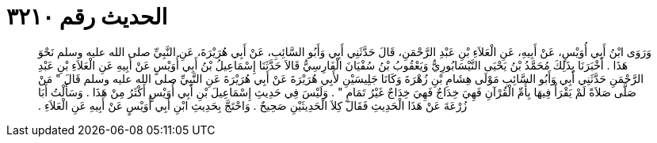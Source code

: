 
= الحديث رقم ٣٢١٠

[quote.hadith]
وَرَوَى ابْنُ أَبِي أُوَيْسٍ، عَنْ أَبِيهِ، عَنِ الْعَلاَءِ بْنِ عَبْدِ الرَّحْمَنِ، قَالَ حَدَّثَنِي أَبِي وَأَبُو السَّائِبِ، عَنْ أَبِي هُرَيْرَةَ، عَنِ النَّبِيِّ صلى الله عليه وسلم نَحْوَ هَذَا ‏.‏ أَخْبَرَنَا بِذَلِكَ مُحَمَّدُ بْنُ يَحْيَى النَّيْسَابُورِيُّ وَيَعْقُوبُ بْنُ سُفْيَانَ الْفَارِسِيُّ قَالاَ حَدَّثَنَا إِسْمَاعِيلُ بْنُ أَبِي أُوَيْسٍ عَنْ أَبِيهِ عَنِ الْعَلاَءِ بْنِ عَبْدِ الرَّحْمَنِ حَدَّثَنِي أَبِي وَأَبُو السَّائِبِ مَوْلَى هِشَامِ بْنِ زُهْرَةَ وَكَانَا جَلِيسَيْنِ لأَبِي هُرَيْرَةَ عَنْ أَبِي هُرَيْرَةَ عَنِ النَّبِيِّ صلى الله عليه وسلم قَالَ ‏"‏ مَنْ صَلَّى صَلاَةً لَمْ يَقْرَأْ فِيهَا بِأُمِّ الْقُرْآنِ فَهِيَ خِدَاجٌ فَهِيَ خِدَاجٌ غَيْرُ تَمَامٍ ‏"‏ ‏.‏ وَلَيْسَ فِي حَدِيثِ إِسْمَاعِيلَ بْنِ أَبِي أُوَيْسٍ أَكْثَرُ مِنْ هَذَا ‏.‏ وَسَأَلْتُ أَبَا زُرْعَةَ عَنْ هَذَا الْحَدِيثِ فَقَالَ كِلاَ الْحَدِيثَيْنِ صَحِيحٌ ‏.‏ وَاحْتَجَّ بِحَدِيثِ ابْنِ أَبِي أُوَيْسٍ عَنْ أَبِيهِ عَنِ الْعَلاَءِ ‏.‏